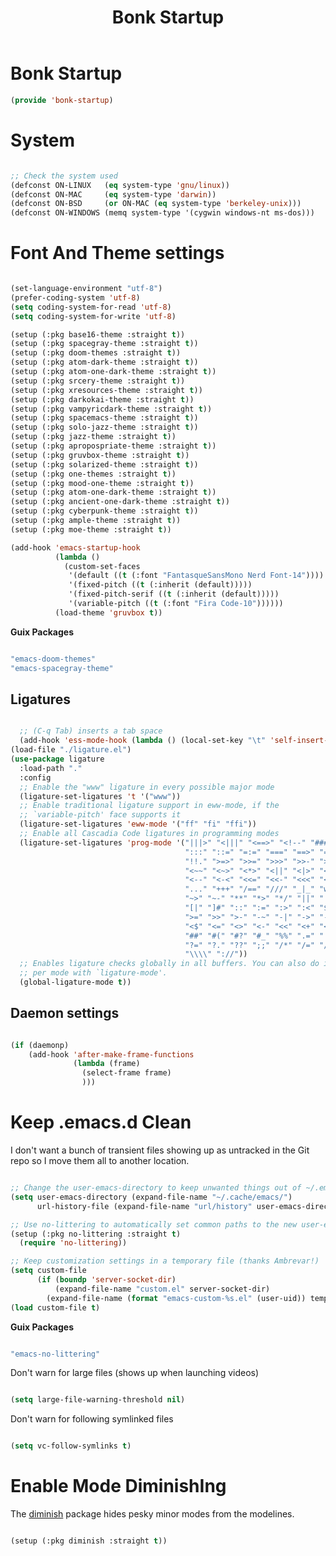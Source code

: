 #+title: Bonk Startup
#+OPTIONS: toc:t
#+PROPERTY: header-args:emacs-lisp :tangle ./../core/bonk-startup.el :mkdirp yes

* Bonk Startup

#+begin_src emacs-lisp
(provide 'bonk-startup)
#+end_src

* System

#+begin_src emacs-lisp

  ;; Check the system used
  (defconst ON-LINUX   (eq system-type 'gnu/linux))
  (defconst ON-MAC     (eq system-type 'darwin))
  (defconst ON-BSD     (or ON-MAC (eq system-type 'berkeley-unix)))
  (defconst ON-WINDOWS (memq system-type '(cygwin windows-nt ms-dos)))

#+end_src

* Font And Theme settings

#+begin_src emacs-lisp

  (set-language-environment "utf-8")
  (prefer-coding-system 'utf-8)
  (setq coding-system-for-read 'utf-8)
  (setq coding-system-for-write 'utf-8)

  (setup (:pkg base16-theme :straight t))
  (setup (:pkg spacegray-theme :straight t))
  (setup (:pkg doom-themes :straight t))
  (setup (:pkg atom-dark-theme :straight t))
  (setup (:pkg atom-one-dark-theme :straight t))
  (setup (:pkg srcery-theme :straight t))
  (setup (:pkg xresources-theme :straight t))
  (setup (:pkg darkokai-theme :straight t))
  (setup (:pkg vampyricdark-theme :straight t))
  (setup (:pkg spacemacs-theme :straight t))
  (setup (:pkg solo-jazz-theme :straight t))
  (setup (:pkg jazz-theme :straight t))
  (setup (:pkg apropospriate-theme :straight t))
  (setup (:pkg gruvbox-theme :straight t))
  (setup (:pkg solarized-theme :straight t))
  (setup (:pkg one-themes :straight t))
  (setup (:pkg mood-one-theme :straight t))
  (setup (:pkg atom-one-dark-theme :straight t))
  (setup (:pkg ancient-one-dark-theme :straight t))
  (setup (:pkg cyberpunk-theme :straight t))
  (setup (:pkg ample-theme :straight t))
  (setup (:pkg moe-theme :straight t))
#+end_src

#+begin_src emacs-lisp
  (add-hook 'emacs-startup-hook
			(lambda ()
			  (custom-set-faces
			   '(default ((t (:font "FantasqueSansMono Nerd Font-14"))))
			   '(fixed-pitch ((t (:inherit (default)))))
			   '(fixed-pitch-serif ((t (:inherit (default)))))
			   '(variable-pitch ((t (:font "Fira Code-10"))))))
			(load-theme 'gruvbox t))

#+end_src

#+RESULTS:
| lambda | nil | (message Bonk Emacs loaded in %s. (emacs-init-time))                                                                                                                                          |
| lambda | nil | (if (or bonk-compile-core bonk-compile-user-modules bonk-compile-init-files bonk-compile-user-configuration) (progn (bonk-compile-core)))                                                     |
| lambda | nil | (custom-set-faces '(default ((t (:font FantasqueSansMono Nerd Font-14)))) '(fixed-pitch ((t (:inherit (default))))) '(fixed-pitch-serif ((t (:inherit (default))))) '(variable-pitch ((t (:font Fira Code-10))))) |

*Guix Packages*

#+begin_src scheme :noweb-ref packages :noweb-sep ""

  "emacs-doom-themes"
  "emacs-spacegray-theme"

#+end_src

** Ligatures

#+begin_src emacs-lisp

	;; (C-q Tab) inserts a tab space
	(add-hook 'ess-mode-hook (lambda () (local-set-key "\t" 'self-insert-command)))
  (load-file "./ligature.el")
  (use-package ligature
	:load-path "."
	:config
	;; Enable the "www" ligature in every possible major mode
	(ligature-set-ligatures 't '("www"))
	;; Enable traditional ligature support in eww-mode, if the
	;; `variable-pitch' face supports it
	(ligature-set-ligatures 'eww-mode '("ff" "fi" "ffi"))
	;; Enable all Cascadia Code ligatures in programming modes
	(ligature-set-ligatures 'prog-mode '("|||>" "<|||" "<==>" "<!--" "####" "~~>" "***" "||=" "||>"
										 ":::" "::=" "=:=" "===" "==>" "=!=" "=>>" "=<<" "=/=" "!=="
										 "!!." ">=>" ">>=" ">>>" ">>-" ">->" "->>" "-->" "---" "-<<"
										 "<~~" "<~>" "<*>" "<||" "<|>" "<$>" "<==" "<=>" "<=<" "<->"
										 "<--" "<-<" "<<=" "<<-" "<<<" "<+>" "</>" "###" "#_(" "..<"
										 "..." "+++" "/==" "///" "_|_" "www" "&&" "^=" "~~" "~@" "~="
										 "~>" "~-" "**" "*>" "*/" "||" "|}" "|]" "|=" "|>" "|-" "{|"
										 "[|" "]#" "::" ":=" ":>" ":<" "$>" "==" "=>" "!=" "!!" ">:"
										 ">=" ">>" ">-" "-~" "-|" "->" "--" "-<" "<~" "<*" "<|" "<:"
										 "<$" "<=" "<>" "<-" "<<" "<+" "</" "#{" "#[" "#:" "#=" "#!"
										 "##" "#(" "#?" "#_" "%%" ".=" ".-" ".." ".?" "+>" "++" "?:"
										 "?=" "?." "??" ";;" "/*" "/=" "/>" "//" "__" "~~" "(*" "*)"
										 "\\\\" "://"))
	;; Enables ligature checks globally in all buffers. You can also do it
	;; per mode with `ligature-mode'.
	(global-ligature-mode t))

#+end_src

** Daemon settings

#+begin_src emacs-lisp

  (if (daemonp)
	  (add-hook 'after-make-frame-functions
				(lambda (frame)
				  (select-frame frame)
				  )))

#+end_src





* Keep .emacs.d Clean

I don't want a bunch of transient files showing up as untracked in the Git repo so I move them all to another location.

#+begin_src emacs-lisp
  
  ;; Change the user-emacs-directory to keep unwanted things out of ~/.emacs.d
  (setq user-emacs-directory (expand-file-name "~/.cache/emacs/")
        url-history-file (expand-file-name "url/history" user-emacs-directory))
  
  ;; Use no-littering to automatically set common paths to the new user-emacs-directory
  (setup (:pkg no-littering :straight t)
    (require 'no-littering))
  
  ;; Keep customization settings in a temporary file (thanks Ambrevar!)
  (setq custom-file
        (if (boundp 'server-socket-dir)
            (expand-file-name "custom.el" server-socket-dir)
          (expand-file-name (format "emacs-custom-%s.el" (user-uid)) temporary-file-directory)))
  (load custom-file t)
  
#+end_src

*Guix Packages*

#+begin_src scheme :noweb-ref packages :noweb-sep ""

  "emacs-no-littering"

#+end_src

Don't warn for large files (shows up when launching videos)

#+begin_src emacs-lisp

  (setq large-file-warning-threshold nil)

#+end_src

Don't warn for following symlinked files

#+begin_src emacs-lisp

  (setq vc-follow-symlinks t)
  
#+end_src

* Enable Mode DiminishIng

The [[https://github.com/myrjola/diminish.el][diminish]] package hides pesky minor modes from the modelines.

#+begin_src emacs-lisp

  (setup (:pkg diminish :straight t))

#+end_src
